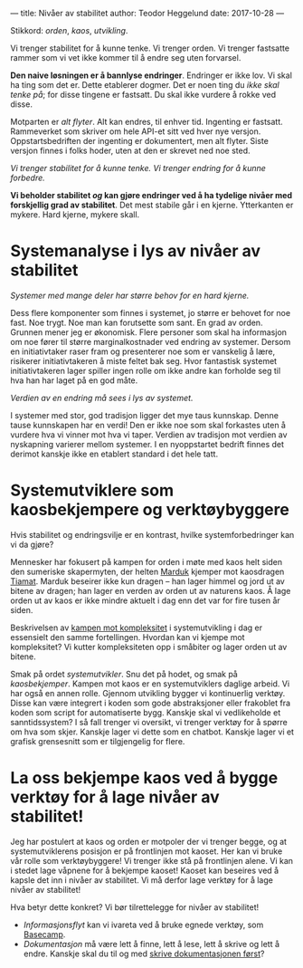 ---
title: Nivåer av stabilitet
author: Teodor Heggelund
date: 2017-10-28
---

Stikkord: /orden/, /kaos/, /utvikling/.

Vi trenger stabilitet for å kunne tenke. Vi trenger orden. Vi trenger fastsatte
rammer som vi vet ikke kommer til å endre seg uten forvarsel.

*Den naive løsningen er å bannlyse endringer*. Endringer er ikke lov. Vi skal ha
ting som det er. Dette etablerer dogmer. Det er noen ting du /ikke skal tenke
på/; for disse tingene er fastsatt. Du skal ikke vurdere å rokke ved disse.

Motparten er /alt flyter/. Alt kan endres, til enhver tid. Ingenting er
fastsatt. Rammeverket som skriver om hele API-et sitt ved hver nye versjon.
Oppstartsbedriften der ingenting er dokumentert, men alt flyter. Siste versjon
finnes i folks hoder, uten at den er skrevet ned noe sted.

/Vi trenger stabilitet for å kunne tenke. Vi trenger endring for å kunne forbedre./

*Vi beholder stabilitet /og/ kan gjøre endringer ved å ha tydelige nivåer med
 forskjellig grad av stabilitet*. Det mest stabile går i en kjerne. Ytterkanten
 er mykere. Hard kjerne, mykere skall.
* Systemanalyse i lys av nivåer av stabilitet
/Systemer med mange deler har større behov for en hard kjerne./

Dess flere komponenter som finnes i systemet, jo større er behovet for noe fast.
Noe trygt. Noe man kan forutsette som sant. En grad av orden. Grunnen mener jeg
er økonomisk. Flere personer som skal ha informasjon om noe fører til større
marginalkostnader ved endring av systemer. Dersom en initiativtaker raser fram
og presenterer noe som er vanskelig å lære, risikerer initiativtakeren å miste
feltet bak seg. Hvor fantastisk systemet initiativtakeren lager spiller ingen
rolle om ikke andre kan forholde seg til hva han har laget på en god måte.

/Verdien av en endring må sees i lys av systemet./

I systemer med stor, god tradisjon ligger det mye taus kunnskap. Denne tause
kunnskapen har en verdi! Den er ikke noe som skal forkastes uten å vurdere hva
vi vinner mot hva vi taper. Verdien av tradisjon mot verdien av nyskapning
varierer mellom systemer. I en nyoppstartet bedrift finnes det derimot kanskje
ikke en etablert standard i det hele tatt.
* Systemutviklere som kaosbekjempere og verktøybyggere
Hvis stabilitet og endringsvilje er en kontrast, hvilke systemforbedringer kan
vi da gjøre?

Mennesker har fokusert på kampen for orden i møte med kaos helt siden den
sumeriske skapermyten, der helten [[https://snl.no/Marduk][Marduk]] kjemper mot kaosdragen [[https://snl.no/Tiamat][Tiamat]]. Marduk
beseirer ikke kun dragen -- han lager himmel og jord ut av bitene av dragen; han
lager en verden av orden ut av naturens kaos. Å lage orden ut av kaos er ikke
mindre aktuelt i dag enn det var for fire tusen år siden.

Beskrivelsen av [[https://www.infoq.com/presentations/Simple-Made-Easy][kampen mot kompleksitet]] i systemutvikling i dag er essensielt
den samme fortellingen. Hvordan kan vi kjempe mot kompleksitet? Vi kutter
kompleksiteten opp i småbiter og lager orden ut av bitene.

Smak på ordet /systemutvikler/. Snu det på hodet, og smak på /kaosbekjemper/.
Kampen mot kaos er en systemutviklers daglige arbeid. Vi har også en annen
rolle. Gjennom utvikling bygger vi kontinuerlig verktøy. Disse kan være
integrert i koden som gode abstraksjoner eller frakoblet fra koden som script
for automatiserte bygg. Kanskje skal vi vedlikeholde et sanntidssystem? I så
fall trenger vi oversikt, vi trenger verktøy for å spørre om hva som skjer.
Kanskje lager vi dette som en chatbot. Kanskje lager vi et grafisk grensesnitt
som er tilgjengelig for flere.
* La oss bekjempe kaos ved å bygge verktøy for å lage nivåer av stabilitet!
Jeg har postulert at kaos og orden er motpoler der vi trenger begge, og at
systemutviklerens posisjon er på frontlinjen mot kaoset. Her kan vi bruke vår
rolle som verktøybyggere! Vi trenger ikke stå på frontlinjen alene. Vi kan i
stedet lage våpnene for å bekjempe kaoset! Kaoset kan beseires ved å kapsle det
inn i nivåer av stabilitet. Vi må derfor lage verktøy for å lage nivåer av
stabilitet!

Hva betyr dette konkret? Vi bør tilrettelegge for nivåer av stabilitet!

- /Informasjonsflyt/ kan vi ivareta ved å bruke egnede verktøy, som [[https://basecamp.com][Basecamp]].
- /Dokumentasjon/ må være lett å finne, lett å lese, lett å skrive og lett å
  endre. Kanskje skal du til og med [[http://tom.preston-werner.com/2010/08/23/readme-driven-development.html][skrive dokumentasjonen først]]?
